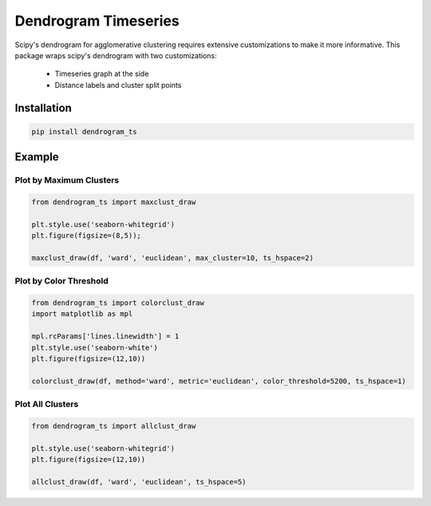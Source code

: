 Dendrogram Timeseries
=====================

Scipy's dendrogram for agglomerative clustering requires extensive customizations
to make it more informative. This package wraps scipy's dendrogram with two customizations:

    * Timeseries graph at the side
    * Distance labels and cluster split points
 

Installation
------------

.. code:: bash
    
    pip install dendrogram_ts

Example
-------

Plot by Maximum Clusters
************************

.. code:: python

    from dendrogram_ts import maxclust_draw

    plt.style.use('seaborn-whitegrid')
    plt.figure(figsize=(8,5));

    maxclust_draw(df, 'ward', 'euclidean', max_cluster=10, ts_hspace=2)


.. figure:: https://github.com/mapattacker/dendrogram-ts/blob/master/images/dendrogram1.png
    :width: 650px
    :align: center

Plot by Color Threshold
***********************

.. code:: python

    from dendrogram_ts import colorclust_draw
    import matplotlib as mpl

    mpl.rcParams['lines.linewidth'] = 1
    plt.style.use('seaborn-white')
    plt.figure(figsize=(12,10))

    colorclust_draw(df, method='ward', metric='euclidean', color_threshold=5200, ts_hspace=1)

.. figure:: https://github.com/mapattacker/dendrogram-ts/blob/master/images/dendrogram3.png
    :width: 650px
    :align: center

Plot All Clusters
*****************

.. code:: python

    from dendrogram_ts import allclust_draw

    plt.style.use('seaborn-whitegrid')
    plt.figure(figsize=(12,10))

    allclust_draw(df, 'ward', 'euclidean', ts_hspace=5)

.. figure:: https://github.com/mapattacker/dendrogram-ts/blob/master/images/dendrogram2.png
    :width: 650px
    :align: center